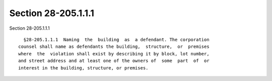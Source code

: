 Section 28-205.1.1.1
====================

Section 28-205.1.1.1 ::    
        
     
        §28-205.1.1.1  Naming  the  building  as  a defendant. The corporation
      counsel shall name as defendants the building,  structure,  or  premises
      where  the  violation shall exist by describing it by block, lot number,
      and street address and at least one of the owners of  some  part  of  or
      interest in the building, structure, or premises.
    
    
    
    
    
    
    